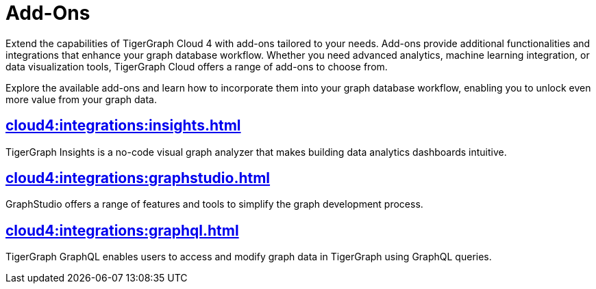 = Add-Ons


Extend the capabilities of TigerGraph Cloud 4 with add-ons tailored to your needs.
Add-ons provide additional functionalities and integrations that enhance your graph database workflow.
Whether you need advanced analytics, machine learning integration, or data visualization tools, TigerGraph Cloud offers a range of add-ons to choose from.

Explore the available add-ons and learn how to incorporate them into your graph database workflow, enabling you to unlock even more value from your graph data.

== xref:cloud4:integrations:insights.adoc[]

TigerGraph Insights is a no-code visual graph analyzer that makes building data analytics dashboards intuitive.

== xref:cloud4:integrations:graphstudio.adoc[]

GraphStudio offers a range of features and tools to simplify the graph development process.

== xref:cloud4:integrations:graphql.adoc[]

TigerGraph GraphQL enables users to access and modify graph data in TigerGraph using GraphQL queries.
